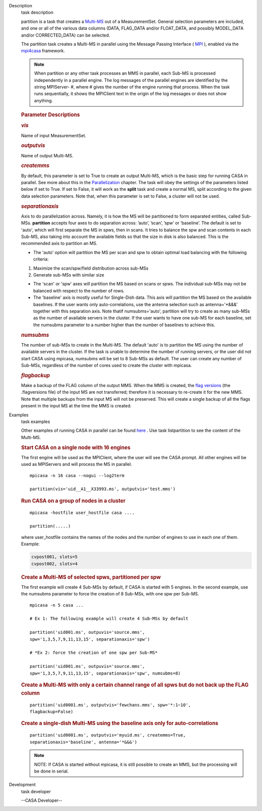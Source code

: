 

.. _Description:

Description
   task description
   
   partition is a task that creates
   a `Multi-MS <https://casa.nrao.edu/casadocs-devel/stable/parallel-processing/the-multi-ms>`__ out
   of a MeasurementSet. General selection parameters are included,
   and one or all of the various data columns (DATA, FLAG_DATA and/or
   FLOAT_DATA, and possibly MODEL_DATA and/or CORRECTED_DATA) can be
   selected.
   
   The partition task creates a Multi-MS in parallel using the
   Message Passing Interface ( `MPI <http://mpi-forum.org/>`__ ),
   enabled via
   the `mpi4casa <https://casa.nrao.edu/casadocs-devel/stable/parallel-processing/casa-parallelization-interface-mpi4casa>`__ framework.
   
   .. note:: When partition or any other task processes an MMS in parallel,
      each Sub-MS is processed independently in a parallel
      engine. The log messages of the parallel engines are identified
      by the string MPIServer- #, where # gives the number of the
      engine running that process. When the task runs sequentially,
      it shows the MPIClient text in the origin of the log messages
      or does not show anything.
   
   
   
   .. rubric:: Parameter Descriptions
      
   
   .. rubric:: *vis*
      
   
   Name of input MeasurementSet.
   
   .. rubric:: *outputvis*
      
   
   Name of output Multi-MS.
   
   .. rubric:: *createmms*
      
   
   By default, this parameter is set to True to create an output
   Multi-MS, which is the basic step for running CASA in parallel.
   See more about this in the
   `Parallelization <https://casa.nrao.edu/casadocs-devel/stable/parallel-processing>`__
   chapter. The task will obey the settings of the parameters listed
   below if set to True. If set to False, it will work as the
   **split** task and create a normal MS, split according to the
   given data selection parameters. Note that, when this parameter is
   set to False, a cluster will not be used.
   
   .. rubric:: *separationaxis*
      
   
   Axis to do parallelization across. Namely, it is how the MS will
   be partitioned to form separated entities, called Sub-MSs.
   **partition** accepts four axes to do separation across: ’auto’,
   ’scan’, ’spw’ or ’baseline’. The default is set to 'auto',
   which will first separate the MS in spws, then in scans. It tries
   to balance the spw and scan contents in each Sub-MS, also taking
   into account the available fields so that the size in disk is also
   balanced. This is the recommended axis to partition an MS.
   
   -  The 'auto' option will partition the MS per scan and spw to
      obtain optimal load balancing with the following criteria:     
       
   
   1. Maximize the scan/spw/field distribution across sub-MSs
   
   2. Generate sub-MSs with similar size
   
   -  The 'scan' or 'spw' axes will partition the MS based on scans
      or spws. The individual sub-MSs may not be balanced with
      respect to the number of rows.
   -  The 'baseline' axis is mostly useful for Single-Dish data. This
      axis will partition the MS based on the available baselines. If
      the user wants only auto-correlations, use the antenna
      selection such as antenna='*&&&' together with this separation
      axis. Note thatif numsubms='auto', partition will try to create
      as many sub-MSs as the number of available servers in the
      cluster. If the user wants to have one sub-MS for each
      baseline, set the numsubms parameter to a number higher than
      the number of baselines to achieve this.        
   
   .. rubric:: *numsubms*
      
   
   The number of sub-MSs to create in the Multi-MS. The default
   'auto' is to partition the MS using the number of available
   servers in the cluster. If the task is unable to determine the
   number of running servers, or the user did not start CASA using
   mpicasa, numsubms will be set to 8 Sub-MSs as default. The user
   can create any number of Sub-MSs, regardless of the number of
   cores used to create the cluster with mpicasa.
   
   .. rubric:: *flagbackup*
      
   
   Make a backup of the FLAG column of the output MMS. When the MMS
   is created, the `flag
   versions <https://casa.nrao.edu/casadocs-devel/stable/calibration-and-visibility-data/data-examination-and-editing/managing-flag-versions-flagmanager>`__  (the
   .flagversions file) of the input MS are not transferred; therefore
   it is necessary to re-create it for the new MMS. Note that
   multiple backups from the input MS will not be preserved.
   This will create a single backup of all the flags present in the
   input MS at the time the MMS is created.
   

.. _Examples:

Examples
   task examples
   
    
   
   Other examples of running CASA in parallel can be
   found `here <https://casa.nrao.edu/casadocs-devel/stable/parallel-processing/examples-of-running-casa-in-parallel>`__ .
   Use task listpartition to see the content of the Multi-MS.
   
    
   
   .. rubric:: Start CASA on a single node with 16 engines
      
   
   The first engine will be used as the MPIClient, where the user
   will see the CASA prompt. All other engines will be used as
   MPIServers and will process the MS in parallel.
   
   ::
   
      mpicasa -n 16 casa --nogui --log2term
   
      partition(vis='uid__A1__X33993.ms', outputvis='test.mms')
   
   
   
   .. rubric:: Run CASA on a group of nodes in a cluster
      
   
   ::
   
      mpicasa -hostfile user_hostfile casa ....
   
      partition(.....)
   
   where user_hostfile contains the names of the nodes and the number
   of engines to use in each one of them. Example:
   
   .. code:: p1
   
      cvpost001, slots=5
      cvpost002, slots=4
   
    
   
   .. rubric:: Create a Multi-MS of selected spws, partitioned per
      spw
      
   
   The first example will create 4 Sub-MSs by default, if CASA is
   started with 5 engines. In the second example, use the numsubms
   parameter to force the creation of 8 Sub-MSs, with one spw per
   Sub-MS.
   
   ::
   
      mpicasa -n 5 casa ...
   
      # Ex 1: The following example will create 4 Sub-MSs by default
   
      partition('uid001.ms', outpuvis='source.mms',
      spw='1,3,5,7,9,11,13,15', separationaxis='spw')
   
      # *Ex 2: force the creation of one spw per Sub-MS*
   
      partition('uid001.ms', outpuvis='source.mms',
      spw='1,3,5,7,9,11,13,15', separationaxis='spw', numsubms=8)
   
     
   
   .. rubric:: Create a Multi-MS with only a certain channel range of
      all spws but do not back up the FLAG column
      
   
   ::
   
      partition('uid0001.ms', outputvis='fewchans.mms', spw='*:1~10',
      flagbackup=False)
   
        
   
   .. rubric:: Create a single-dish Multi-MS using the baseline axis
      only for auto-correlations
      
   
   ::
   
      partition('uid0001.ms', outputvis='myuid.ms', createmms=True,
      separationaxis='baseline', antenna='*&&&')
   
     
   
   .. note:: NOTE: If CASA is started without mpicasa, it is still possible
      to create an MMS, but the processing will be done in serial.
   

.. _Development:

Development
   task developer
   
   --CASA Developer--
   
   